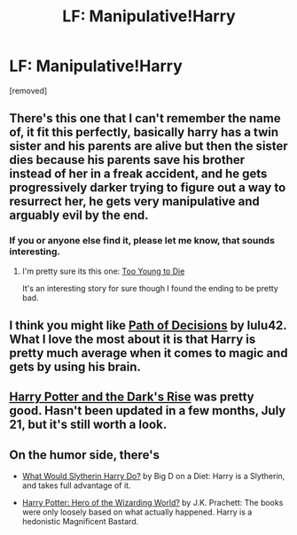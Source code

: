 #+TITLE: LF: Manipulative!Harry

* LF: Manipulative!Harry
:PROPERTIES:
:Score: 7
:DateUnix: 1412018810.0
:DateShort: 2014-Sep-29
:FlairText: Request
:END:
[removed]


** There's this one that I can't remember the name of, it fit this perfectly, basically harry has a twin sister and his parents are alive but then the sister dies because his parents save his brother instead of her in a freak accident, and he gets progressively darker trying to figure out a way to resurrect her, he gets very manipulative and arguably evil by the end.
:PROPERTIES:
:Author: contak
:Score: 4
:DateUnix: 1412034754.0
:DateShort: 2014-Sep-30
:END:

*** If you or anyone else find it, please let me know, that sounds interesting.
:PROPERTIES:
:Author: onlytoask
:Score: 1
:DateUnix: 1412042229.0
:DateShort: 2014-Sep-30
:END:

**** I'm pretty sure its this one: [[https://www.fanfiction.net/s/9057950/1/Too-Young-to-Die][Too Young to Die]]

It's an interesting story for sure though I found the ending to be pretty bad.
:PROPERTIES:
:Author: Paraparakachak
:Score: 3
:DateUnix: 1412056097.0
:DateShort: 2014-Sep-30
:END:


** I think you might like [[https://www.fanfiction.net/s/4438449/1/Path-of-Decision][Path of Decisions]] by lulu42. What I love the most about it is that Harry is pretty much average when it comes to magic and gets by using his brain.
:PROPERTIES:
:Author: Paraparakachak
:Score: 3
:DateUnix: 1412056265.0
:DateShort: 2014-Sep-30
:END:


** [[https://m.fanfiction.net/s/10267302/1/][Harry Potter and the Dark's Rise]] was pretty good. Hasn't been updated in a few months, July 21, but it's still worth a look.
:PROPERTIES:
:Author: Skeptical_Lemur
:Score: 1
:DateUnix: 1412050464.0
:DateShort: 2014-Sep-30
:END:


** On the humor side, there's

- [[https://www.fanfiction.net/s/3559907/][What Would Slytherin Harry Do?]] by Big D on a Diet: Harry is a Slytherin, and takes full advantage of it.

- [[https://www.fanfiction.net/s/6050866/][Harry Potter: Hero of the Wizarding World?]] by J.K. Prachett: The books were only loosely based on what actually happened. Harry is a hedonistic Magnificent Bastard.
:PROPERTIES:
:Author: turbinicarpus
:Score: 1
:DateUnix: 1412171609.0
:DateShort: 2014-Oct-01
:END:
